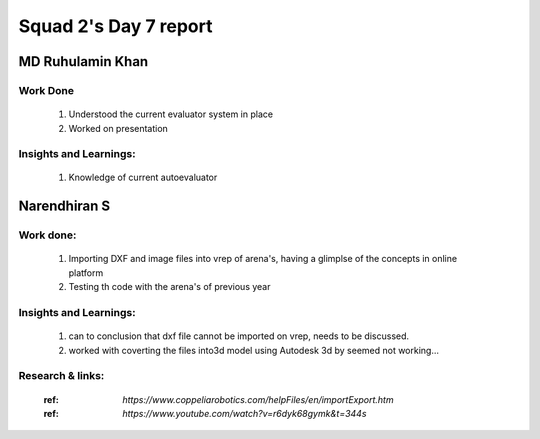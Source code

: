 **********************
Squad 2's Day 7 report
**********************

MD Ruhulamin Khan
=================

Work Done
----------

	1. Understood the current evaluator system in place
	2. Worked on presentation

Insights and Learnings:
-----------------------
	
	1. Knowledge of current autoevaluator

Narendhiran S
=============

Work done:
----------
	1. Importing DXF and image files into vrep of arena's, having a glimplse of the concepts in online platform
	2. Testing th code with the arena's of previous year
	
Insights and Learnings:
-----------------------
	1. can to conclusion that dxf file cannot be imported on vrep, needs to be discussed.
	2. worked with coverting the files into3d model using Autodesk 3d by seemed not working...

Research & links:
-----------------
	:ref: `https://www.coppeliarobotics.com/helpFiles/en/importExport.htm`
	:ref: `https://www.youtube.com/watch?v=r6dyk68gymk&t=344s`
